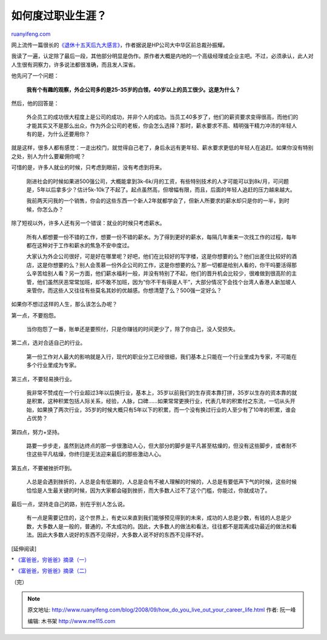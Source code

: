 .. _200809_how_do_you_live_out_your_career_life:

如何度过职业生涯？
=====================================

`ruanyifeng.com <http://www.ruanyifeng.com/blog/2008/09/how_do_you_live_out_your_career_life.html>`__

网上流传一篇很长的\ `《退休十五天后九大感言》 <http://it.sohu.com/20080507/n256719972.shtml>`__\ ，作者据说是HP公司大中华区前总裁孙振耀。

我读了一遍，认定除了最后一段，其他部分明显是伪作。原作者大概是内地的一个高级经理或企业主吧。不过，必须承认，此人对人生很有洞察力，许多说法都很准确，而且发人深省。

他先问了一个问题：

    **我有个有趣的观察，外企公司多的是25-35岁的白领，40岁以上的员工很少。这是为什么？**

然后，他的回答是：

    外企员工的成功很大程度上是公司的成功，并非个人的成功。当员工40多岁了，他们的薪资要求变得很高，而他们的才能其实又不是那么出众，作为外企公司的老板，你会怎么选择？那时，薪水要求不高、精明强干精力冲沛的年轻人有的是，为什么还要用你？

就是这样，很多人都有感觉：一走出校门，就觉得自己老了，身后永远有更年轻、薪水要求更低的年轻人在追赶。如果你没有特别之处，别人为什么要雇佣你呢？

可惜的是，许多人就业的时候，只考虑到眼前，没有考虑到将来。

    刚进社会的时候如果进500强公司，大概能拿到3k-6k/月的工资，有些特别技术的人才可能可以到8k/月，可问题是，5年以后拿多少？估计5k-10k了不起了。起点虽然高，但增幅有限，而且，后面的年轻人追赶的压力越来越大。

    我前两天问我的一个销售，你会的这些东西一个新人2年就都学会了，但新人所要求的薪水却只是你的一半，到时候，你怎么办？

除了短视以外，许多人还有另一个错误：就业的时候只考虑薪水。

    所有人都想要一份不错的工作，想要一份不错的薪水。为了得到更好的薪水，每隔几年重来一次找工作的过程，每年都在这种对于工作和薪水的焦急不安中度过。

    大家认为外企公司很好，可是好在哪里呢？好吧，他们在比较好的写字楼，这是你想要的么？他们出差住比较好的酒店，这是你想要的么？别人会羡慕一份外企公司的工作，这是你想要的么？那一切都是给别人看的，你干吗要活得那么辛苦给别人看？另一方面，他们薪水福利一般，并没有特别了不起，他们的晋升机会比较少，很难做到很高阶的主管，他们虽然厌恶常常加班，却不敢不加班，因为“你不干有得是人干”，大部分情况下会找个台湾人香港人新加坡人来管你，而这些人又往往有些莫名其妙的优越感。你想清楚了么？500强一定好么？

如果你不想过这样的人生，那么该怎么办呢？

第一点，不要抱怨。

    当你抱怨了一番，账单还是要照付，只是你赚钱的时间更少了，除了你自己，没人受损失。

第二点，选对合适自己的行业。

    第一份工作对人最大的影响就是入行，现代的职业分工已经很细，我们基本上只能在一个行业里成为专家，不可能在多个行业里成为专家。

第三点，不要轻易换行业。

    我非常不赞成在一个行业超过3年以后换行业，基本上，35岁以前我们的生存资本靠打拼，35岁以生存的资本靠的就是积累，这种积累包括人际关系，经验，人脉，口碑……如果常常更换行业，代表几年的积累付之东流，一切从头开始，如果换了两次行业，35岁的时候大概只有5年以下的积累，而一个没有换过行业的人至少有了10年的积累，谁会占优势？

第四点，努力+坚持。

    路要一步步走，虽然到达终点的那一步很激动人心，但大部分的脚步是平凡甚至枯燥的，但没有这些脚步，或者耐不住这些平凡枯燥，你终归是无法迎来最后的那些激动人心。

第五点，不要被挫折吓到。

    人总是会遇到挫折的，人总是会有低潮的，人总是会有不被人理解的时候的，人总是有要低声下气的时候，这些时候恰恰是人生最关键的时候，因为大家都会碰到挫折，而大多数人过不了这个门槛，你能过，你就成功了。

最后一点，坚持走自己的路，别在乎别人怎么说。

    有一点是需要记住的，这个世界上，有史以来直到我们能够预见得到的未来，成功的人总是少数，有钱的人总是少数，大多数人是一般的，普通的，不太成功的。因此，大多数人的做法和看法，往往都不是距离成功最近的做法和看法。因此大多数人说好的东西不见得好，大多数人说不好的东西不见得不好。

[延伸阅读]

\*
`《富爸爸，穷爸爸》摘录（一） <http://www.ruanyifeng.com/blog/2006/10/quotes_from_rich_dad_poor_dad.html>`__

\*
`《富爸爸，穷爸爸》摘录（二） <http://www.ruanyifeng.com/blog/2006/11/quotes_from_rich_dad_poor_dad_part_ii.html>`__

（完）

.. note::
    原文地址: http://www.ruanyifeng.com/blog/2008/09/how_do_you_live_out_your_career_life.html 
    作者: 阮一峰 

    编辑: 木书架 http://www.me115.com